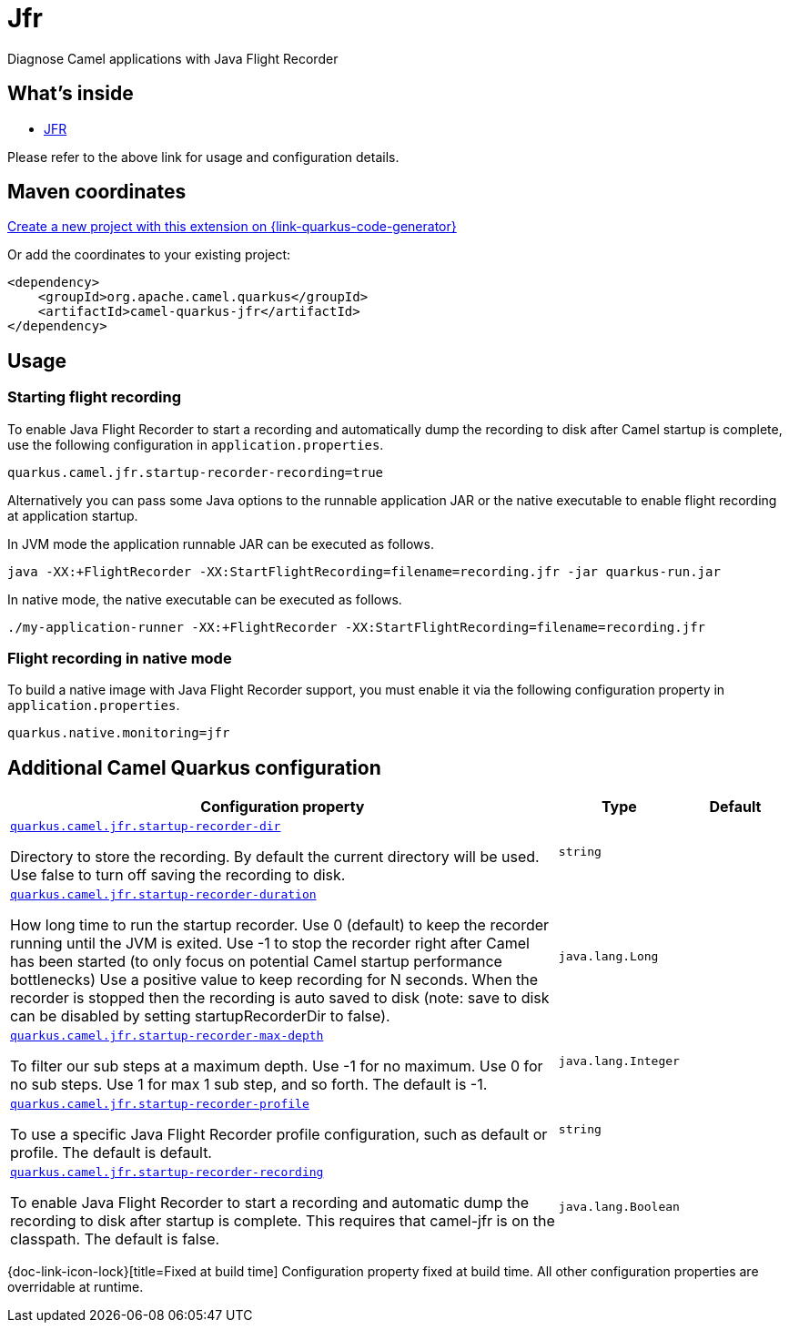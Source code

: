 // Do not edit directly!
// This file was generated by camel-quarkus-maven-plugin:update-extension-doc-page
[id="extensions-jfr"]
= Jfr
:linkattrs:
:cq-artifact-id: camel-quarkus-jfr
:cq-native-supported: true
:cq-status: Stable
:cq-status-deprecation: Stable
:cq-description: Diagnose Camel applications with Java Flight Recorder
:cq-deprecated: false
:cq-jvm-since: 1.7.0
:cq-native-since: 2.6.0

ifeval::[{doc-show-badges} == true]
[.badges]
[.badge-key]##JVM since##[.badge-supported]##1.7.0## [.badge-key]##Native since##[.badge-supported]##2.6.0##
endif::[]

Diagnose Camel applications with Java Flight Recorder

[id="extensions-jfr-whats-inside"]
== What's inside

* xref:{cq-camel-components}:others:jfr.adoc[JFR]

Please refer to the above link for usage and configuration details.

[id="extensions-jfr-maven-coordinates"]
== Maven coordinates

https://{link-quarkus-code-generator}/?extension-search=camel-quarkus-jfr[Create a new project with this extension on {link-quarkus-code-generator}, window="_blank"]

Or add the coordinates to your existing project:

[source,xml]
----
<dependency>
    <groupId>org.apache.camel.quarkus</groupId>
    <artifactId>camel-quarkus-jfr</artifactId>
</dependency>
----
ifeval::[{doc-show-user-guide-link} == true]
Check the xref:user-guide/index.adoc[User guide] for more information about writing Camel Quarkus applications.
endif::[]

[id="extensions-jfr-usage"]
== Usage
[id="extensions-jfr-usage-starting-flight-recording"]
=== Starting flight recording

To enable Java Flight Recorder to start a recording and automatically dump the recording to disk after Camel startup is complete, use the following configuration in `application.properties`.

[source,properties]
----
quarkus.camel.jfr.startup-recorder-recording=true
----

Alternatively you can pass some Java options to the runnable application JAR or the native executable to enable flight recording at application startup.

In JVM mode the application runnable JAR can be executed as follows.

[source,shell]
----
java -XX:+FlightRecorder -XX:StartFlightRecording=filename=recording.jfr -jar quarkus-run.jar
----

In native mode, the native executable can be executed as follows.

[source,shell]
----
./my-application-runner -XX:+FlightRecorder -XX:StartFlightRecording=filename=recording.jfr
----

[id="extensions-jfr-usage-flight-recording-in-native-mode"]
=== Flight recording in native mode

To build a native image with Java Flight Recorder support, you must enable it via the following configuration property in `application.properties`.

[source,properties]
----
quarkus.native.monitoring=jfr
----


[id="extensions-jfr-additional-camel-quarkus-configuration"]
== Additional Camel Quarkus configuration

[width="100%",cols="80,5,15",options="header"]
|===
| Configuration property | Type | Default


| [[quarkus.camel.jfr.startup-recorder-dir]]`link:#quarkus.camel.jfr.startup-recorder-dir[quarkus.camel.jfr.startup-recorder-dir]`

Directory to store the recording. By default the current directory will be used. Use false to turn off saving the recording to disk.
| `string`
| 

| [[quarkus.camel.jfr.startup-recorder-duration]]`link:#quarkus.camel.jfr.startup-recorder-duration[quarkus.camel.jfr.startup-recorder-duration]`

How long time to run the startup recorder. Use 0 (default) to keep the recorder running until the JVM is exited. Use -1 to stop the recorder right after Camel has been started (to only focus on potential Camel startup performance bottlenecks) Use a positive value to keep recording for N seconds. When the recorder is stopped then the recording is auto saved to disk (note: save to disk can be disabled by setting startupRecorderDir to false).
| `java.lang.Long`
| 

| [[quarkus.camel.jfr.startup-recorder-max-depth]]`link:#quarkus.camel.jfr.startup-recorder-max-depth[quarkus.camel.jfr.startup-recorder-max-depth]`

To filter our sub steps at a maximum depth. Use -1 for no maximum. Use 0 for no sub steps. Use 1 for max 1 sub step, and so forth. The default is -1.
| `java.lang.Integer`
| 

| [[quarkus.camel.jfr.startup-recorder-profile]]`link:#quarkus.camel.jfr.startup-recorder-profile[quarkus.camel.jfr.startup-recorder-profile]`

To use a specific Java Flight Recorder profile configuration, such as default or profile. The default is default.
| `string`
| 

| [[quarkus.camel.jfr.startup-recorder-recording]]`link:#quarkus.camel.jfr.startup-recorder-recording[quarkus.camel.jfr.startup-recorder-recording]`

To enable Java Flight Recorder to start a recording and automatic dump the recording to disk after startup is complete. This requires that camel-jfr is on the classpath. The default is false.
| `java.lang.Boolean`
| 
|===

[.configuration-legend]
{doc-link-icon-lock}[title=Fixed at build time] Configuration property fixed at build time. All other configuration properties are overridable at runtime.

